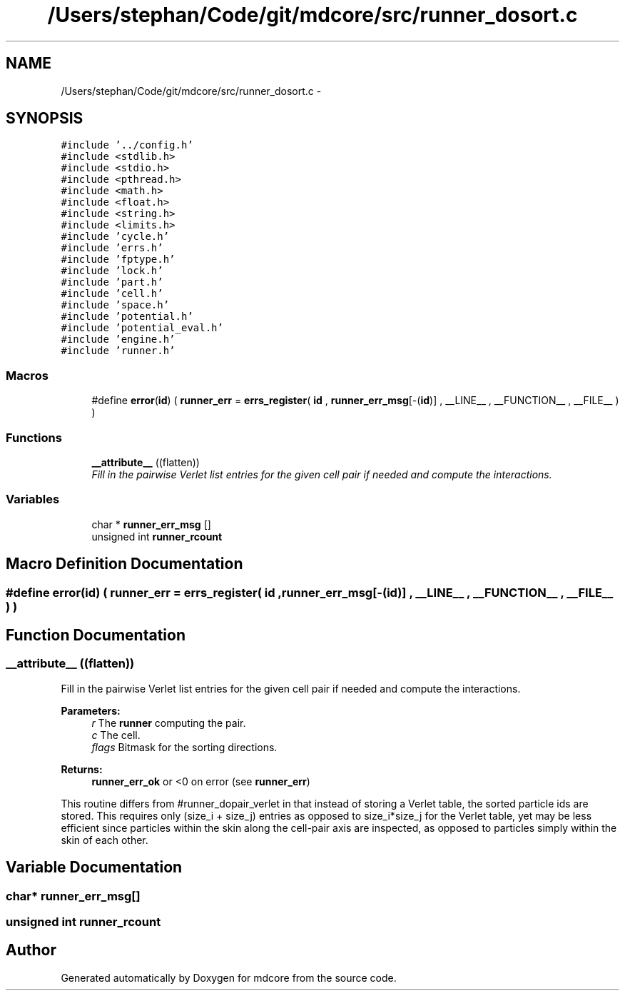 .TH "/Users/stephan/Code/git/mdcore/src/runner_dosort.c" 3 "Thu Apr 24 2014" "Version 0.1.5" "mdcore" \" -*- nroff -*-
.ad l
.nh
.SH NAME
/Users/stephan/Code/git/mdcore/src/runner_dosort.c \- 
.SH SYNOPSIS
.br
.PP
\fC#include '\&.\&./config\&.h'\fP
.br
\fC#include <stdlib\&.h>\fP
.br
\fC#include <stdio\&.h>\fP
.br
\fC#include <pthread\&.h>\fP
.br
\fC#include <math\&.h>\fP
.br
\fC#include <float\&.h>\fP
.br
\fC#include <string\&.h>\fP
.br
\fC#include <limits\&.h>\fP
.br
\fC#include 'cycle\&.h'\fP
.br
\fC#include 'errs\&.h'\fP
.br
\fC#include 'fptype\&.h'\fP
.br
\fC#include 'lock\&.h'\fP
.br
\fC#include 'part\&.h'\fP
.br
\fC#include 'cell\&.h'\fP
.br
\fC#include 'space\&.h'\fP
.br
\fC#include 'potential\&.h'\fP
.br
\fC#include 'potential_eval\&.h'\fP
.br
\fC#include 'engine\&.h'\fP
.br
\fC#include 'runner\&.h'\fP
.br

.SS "Macros"

.in +1c
.ti -1c
.RI "#define \fBerror\fP(\fBid\fP)   ( \fBrunner_err\fP = \fBerrs_register\fP( \fBid\fP , \fBrunner_err_msg\fP[-(\fBid\fP)] , __LINE__ , __FUNCTION__ , __FILE__ ) )"
.br
.in -1c
.SS "Functions"

.in +1c
.ti -1c
.RI "\fB__attribute__\fP ((flatten))"
.br
.RI "\fIFill in the pairwise Verlet list entries for the given cell pair if needed and compute the interactions\&. \fP"
.in -1c
.SS "Variables"

.in +1c
.ti -1c
.RI "char * \fBrunner_err_msg\fP []"
.br
.ti -1c
.RI "unsigned int \fBrunner_rcount\fP"
.br
.in -1c
.SH "Macro Definition Documentation"
.PP 
.SS "#define error(\fBid\fP)   ( \fBrunner_err\fP = \fBerrs_register\fP( \fBid\fP , \fBrunner_err_msg\fP[-(\fBid\fP)] , __LINE__ , __FUNCTION__ , __FILE__ ) )"

.SH "Function Documentation"
.PP 
.SS "__attribute__ ((flatten))"

.PP
Fill in the pairwise Verlet list entries for the given cell pair if needed and compute the interactions\&. 
.PP
\fBParameters:\fP
.RS 4
\fIr\fP The \fBrunner\fP computing the pair\&. 
.br
\fIc\fP The cell\&. 
.br
\fIflags\fP Bitmask for the sorting directions\&.
.RE
.PP
\fBReturns:\fP
.RS 4
\fBrunner_err_ok\fP or <0 on error (see \fBrunner_err\fP)
.RE
.PP
This routine differs from #runner_dopair_verlet in that instead of storing a Verlet table, the sorted particle ids are stored\&. This requires only (size_i + size_j) entries as opposed to size_i*size_j for the Verlet table, yet may be less efficient since particles within the skin along the cell-pair axis are inspected, as opposed to particles simply within the skin of each other\&. 
.SH "Variable Documentation"
.PP 
.SS "char* runner_err_msg[]"

.SS "unsigned int runner_rcount"

.SH "Author"
.PP 
Generated automatically by Doxygen for mdcore from the source code\&.
